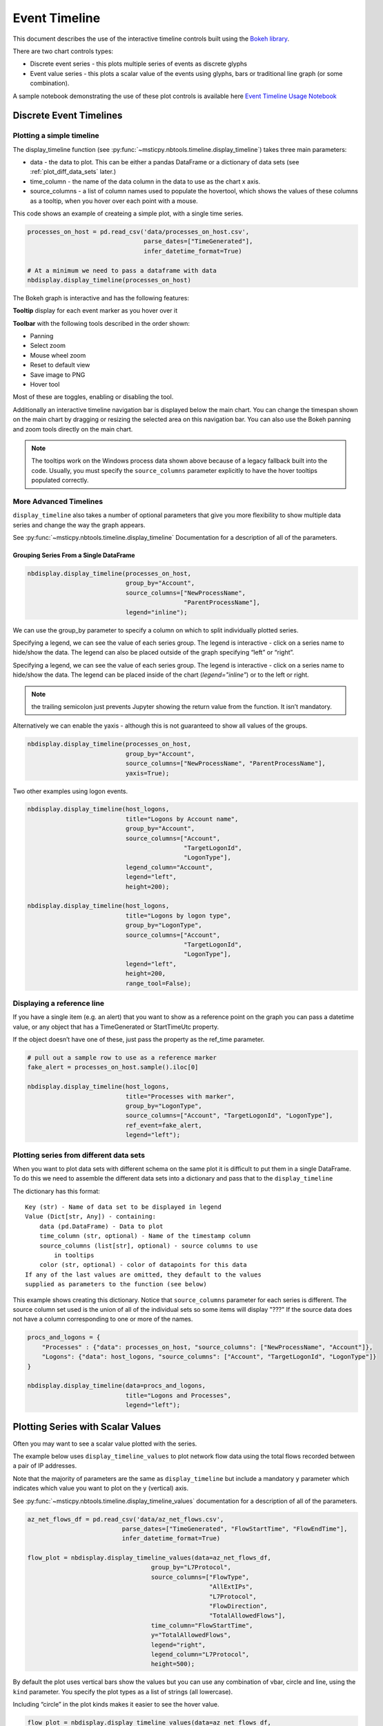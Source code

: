 Event Timeline
==============

This document describes the use of the interactive timeline controls built
using the `Bokeh library <https://bokeh.pydata.org>`__.

There are two chart controls types:

* Discrete event series - this plots multiple series of events as discrete
  glyphs
* Event value series - this plots a scalar value of the events using glyphs,
  bars or traditional line graph (or some combination).

A sample notebook demonstrating the use of these plot controls is
available here `Event Timeline Usage Notebook <https://github.com/microsoft/msticpy/blob/master/docs/notebooks/EventTimeline.ipynb>`__




Discrete Event Timelines
------------------------

Plotting a simple timeline
^^^^^^^^^^^^^^^^^^^^^^^^^^

The display_timeline function (see
:py:func:`~msticpy.nbtools.timeline.display_timeline`) takes three main
parameters:

* data - the data to plot. This can be either a pandas DataFrame or a
  dictionary of data sets (see :ref:`plot_diff_data_sets` later.)
* time_column - the name of the data column in the data to use as the
  chart x axis.
* source_columns - a list of column names used to populate the hovertool,
  which shows the values of these columns as a tooltip, when you hover
  over each point with a mouse.

This code shows an example of createing a simple plot, with a single
time series.

.. code:: ipython3

    processes_on_host = pd.read_csv('data/processes_on_host.csv',
                                    parse_dates=["TimeGenerated"],
                                    infer_datetime_format=True)

    # At a minimum we need to pass a dataframe with data
    nbdisplay.display_timeline(processes_on_host)


.. figure:: _static/Timeline-01.png
   :alt: Simple timeline chart


The Bokeh graph is interactive and has the following features:

**Tooltip** display for each event marker as you hover over it

**Toolbar** with the following tools described in the order shown:

* Panning
* Select zoom
* Mouse wheel zoom
* Reset to default view
* Save image to PNG
* Hover tool

Most of these are toggles, enabling or disabling the tool.

Additionally an interactive timeline navigation bar is displayed below
the main chart. You can change the timespan shown on the main chart by
dragging or resizing the selected area on this navigation bar. You
can also use the Bokeh panning and zoom tools directly on the main chart.

.. note:: The tooltips work on the Windows process data shown above
   because of a legacy fallback built into the code. Usually, you must
   specify the ``source_columns`` parameter explicitly to have the hover
   tooltips populated correctly.


More Advanced Timelines
^^^^^^^^^^^^^^^^^^^^^^^

``display_timeline`` also takes a number of optional parameters that
give you more flexibility to show multiple data series and change the
way the graph appears.

See :py:func:`~msticpy.nbtools.timeline.display_timeline` Documentation
for a description of all of the parameters.




Grouping Series From a Single DataFrame
~~~~~~~~~~~~~~~~~~~~~~~~~~~~~~~~~~~~~~~

.. code:: ipython3

    nbdisplay.display_timeline(processes_on_host,
                               group_by="Account",
                               source_columns=["NewProcessName",
                                               "ParentProcessName"],
                               legend="inline");


.. figure:: _static/Timeline-02.png
   :alt: Grouped timeline chart


We can use the group_by parameter to specify a column on which to split
individually plotted series.

Specifying a legend, we can see the value of each series group. The
legend is interactive - click on a series name to hide/show the data.
The legend can also be placed outside of the graph specifying “left” or
“right”.

Specifying a legend, we can see the value of each series group.
The legend is interactive - click on a series name to
hide/show the data. The legend can be placed inside of the chart
(`legend="inline"`) or to the left or right.



.. note:: the trailing semicolon just prevents Jupyter showing the return
   value from the function. It isn’t mandatory.


Alternatively we can enable the yaxis - although this is not guaranteed
to show all values of the groups.

.. code:: ipython3

    nbdisplay.display_timeline(processes_on_host,
                               group_by="Account",
                               source_columns=["NewProcessName", "ParentProcessName"],
                               yaxis=True);

.. figure:: _static/Timeline-03.png
   :alt: Grouped timeline chart with yaxis


Two other examples using logon events.


.. code:: ipython3

    nbdisplay.display_timeline(host_logons,
                               title="Logons by Account name",
                               group_by="Account",
                               source_columns=["Account",
                                               "TargetLogonId",
                                               "LogonType"],
                               legend_column="Account",
                               legend="left",
                               height=200);

    nbdisplay.display_timeline(host_logons,
                               title="Logons by logon type",
                               group_by="LogonType",
                               source_columns=["Account",
                                               "TargetLogonId",
                                               "LogonType"],
                               legend="left",
                               height=200,
                               range_tool=False);


.. figure:: _static/Timeline-04.png
   :alt: Two charts with grouped timelines



Displaying a reference line
^^^^^^^^^^^^^^^^^^^^^^^^^^^

If you have a single item (e.g. an alert) that you want to show as a
reference point on the graph you can pass a datetime value, or any
object that has a TimeGenerated or StartTimeUtc property.

If the object doesn’t have one of these, just pass the property as the
ref_time parameter.

.. code:: ipython3

    # pull out a sample row to use as a reference marker
    fake_alert = processes_on_host.sample().iloc[0]

    nbdisplay.display_timeline(host_logons,
                               title="Processes with marker",
                               group_by="LogonType",
                               source_columns=["Account", "TargetLogonId", "LogonType"],
                               ref_event=fake_alert,
                               legend="left");


.. figure:: _static/Timeline-05.png
   :alt: Timeline with reference marker


.. _plot_diff_data_sets:

Plotting series from different data sets
^^^^^^^^^^^^^^^^^^^^^^^^^^^^^^^^^^^^^^^^

When you want to plot data sets with different schema on the same plot
it is difficult to put them in a single DataFrame. To do this we need to
assemble the different data sets into a dictionary and pass that to the
``display_timeline``

The dictionary has this format::

    Key (str) - Name of data set to be displayed in legend
    Value (Dict[str, Any]) - containing:
        data (pd.DataFrame) - Data to plot
        time_column (str, optional) - Name of the timestamp column
        source_columns (list[str], optional) - source columns to use
            in tooltips
        color (str, optional) - color of datapoints for this data
    If any of the last values are omitted, they default to the values
    supplied as parameters to the function (see below)


This example shows creating this dictionary. Notice that ``source_columns``
parameter for each series is different. The source column set used is the
union of all of the individual sets so some items will display "???" If
the source data does not have a column corresponding to one or more of the
names.

.. code:: ipython3

    procs_and_logons = {
        "Processes" : {"data": processes_on_host, "source_columns": ["NewProcessName", "Account"]},
        "Logons": {"data": host_logons, "source_columns": ["Account", "TargetLogonId", "LogonType"]}
    }

    nbdisplay.display_timeline(data=procs_and_logons,
                               title="Logons and Processes",
                               legend="left");


.. figure:: _static/Timeline-06.png
   :alt: Timeline with a dictionary of data series.


Plotting Series with Scalar Values
----------------------------------

Often you may want to see a scalar value plotted with the series.

The example below uses ``display_timeline_values`` to plot network flow
data using the total flows recorded between a pair of IP addresses.

Note that the majority of parameters are the same as
``display_timeline`` but include a mandatory ``y`` parameter which
indicates which value you want to plot on the y (vertical) axis.

See :py:func:`~msticpy.nbtools.timeline.display_timeline_values` documentation
for a description of all of the parameters.


.. code:: ipython3

    az_net_flows_df = pd.read_csv('data/az_net_flows.csv',
                              parse_dates=["TimeGenerated", "FlowStartTime", "FlowEndTime"],
                              infer_datetime_format=True)

    flow_plot = nbdisplay.display_timeline_values(data=az_net_flows_df,
                                      group_by="L7Protocol",
                                      source_columns=["FlowType",
                                                      "AllExtIPs",
                                                      "L7Protocol",
                                                      "FlowDirection",
                                                      "TotalAllowedFlows"],
                                      time_column="FlowStartTime",
                                      y="TotalAllowedFlows",
                                      legend="right",
                                      legend_column="L7Protocol",
                                      height=500);


.. figure:: _static/Timeline-07.png
   :alt: Timeline values plot.


By default the plot uses vertical bars show the values but you can use
any combination of vbar, circle and line, using the ``kind`` parameter.
You specify the plot types as a list of strings (all lowercase).


Including “circle” in the plot kinds makes it easier to see
the hover value.


.. code:: ipython3

    flow_plot = nbdisplay.display_timeline_values(data=az_net_flows_df,
                                                  group_by="L7Protocol",
                                                  source_columns=["FlowType",
                                                                  "AllExtIPs",
                                                                  "L7Protocol",
                                                                  "FlowDirection",
                                                                  "TotalAllowedFlows"],
                                                  time_column="FlowStartTime",
                                                  y="TotalAllowedFlows",
                                                  legend="right",
                                                  legend_column="L7Protocol",
                                                  height=500,
                                                  kind=["vbar", "circle"]
                                                );




.. figure:: _static/Timeline-08.png
   :alt: Timeline values plot with circles.


The line plot can be a bit misleading since it will
plot lines between adjacent data points of the same series, implying that
there is a gradual change in the value being plotted - even though there
may be no data between the times of these adjacent points. For this
reason using vbar is often a more accurate view. Compare the following
two plots.


.. figure:: _static/Timeline-09.png
   :alt: Comparing line and vbar plots.



Exporting Plots as PNGs
-----------------------

To use ``bokeh.io`` image export functions you need selenium, phantomjs and
pillow installed:

``conda install -c bokeh selenium phantomjs pillow``

or

``pip install selenium pillow``

``npm install -g phantomjs-prebuilt``

For phantomjs downloads see `phantomjs.org <https://phantomjs.org/download.html>`__.

Once the prerequisites are installed you can create a plot and save the
return value to a variable. Then export the plot using ``export_png``
function.

.. code:: python

   from bokeh.io import export_png
   from IPython.display import display, Image, Markdown

   # Create a plot
   flow_plot = nbdisplay.display_timeline_values(data=az_net_flows_df,
                                                 group_by="L7Protocol",
                                                 source_columns=["FlowType",
                                                                 "AllExtIPs",
                                                                 "L7Protocol",
                                                                 "FlowDirection",
                                                                 "TotalAllowedFlows"],
                                                 time_column="FlowStartTime",
                                                 y="TotalAllowedFlows",
                                                 legend="right",
                                                 legend_column="L7Protocol",
                                                 height=500,
                                                 kind=["vbar", "circle"]
                                               );

   # Export
   file_name = "plot.png"
   export_png(flow_plot, filename=file_name)

   # Read it and show it
   display(Markdown(f"## Here is our saved plot: {file_name}"))
   Image(filename=file_name)
